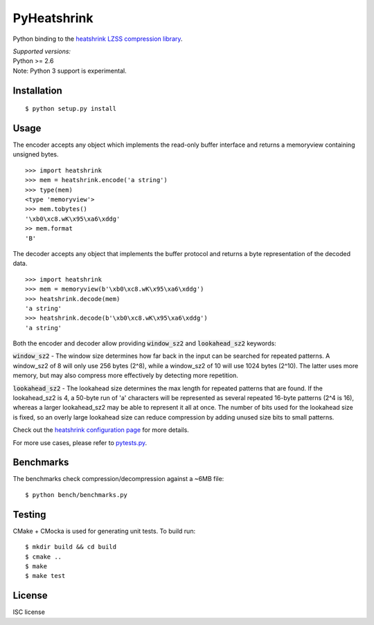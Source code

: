 PyHeatshrink
============

Python binding to the `heatshrink LZSS compression
library <https://github.com/atomicobject/heatshrink>`__.

| *Supported versions:*
| Python >= 2.6

| Note: Python 3 support is experimental.

Installation
------------

::

    $ python setup.py install

Usage
-----

The encoder accepts any object which implements the read-only buffer
interface and returns a memoryview containing unsigned bytes.

::

    >>> import heatshrink
    >>> mem = heatshrink.encode('a string')
    >>> type(mem)
    <type 'memoryview'>
    >>> mem.tobytes()
    '\xb0\xc8.wK\x95\xa6\xddg'
    >> mem.format
    'B'

The decoder accepts any object that implements the buffer protocol and
returns a byte representation of the decoded data.

::

    >>> import heatshrink
    >>> mem = memoryview(b'\xb0\xc8.wK\x95\xa6\xddg')
    >>> heatshrink.decode(mem)
    'a string'
    >>> heatshrink.decode(b'\xb0\xc8.wK\x95\xa6\xddg')
    'a string'

Both the encoder and decoder allow providing :code:`window_sz2` and :code:`lookahead_sz2` keywords:

:code:`window_sz2` - The window size determines how far back in the input can be searched for repeated patterns. A window_sz2 of 8 will only use 256 bytes (2^8), while a window_sz2 of 10 will use 1024 bytes (2^10). The latter uses more memory, but may also compress more effectively by detecting more repetition.

:code:`lookahead_sz2` - The lookahead size determines the max length for repeated patterns that are found. If the lookahead_sz2 is 4, a 50-byte run of 'a' characters will be represented as several repeated 16-byte patterns (2^4 is 16), whereas a larger lookahead_sz2 may be able to represent it all at once. The number of bits used for the lookahead size is fixed, so an overly large lookahead size can reduce compression by adding unused size bits to small patterns.


Check out the `heatshrink configuration page <https://github.com/atomicobject/heatshrink#configuration>`__ for more details.


For more use cases, please refer to `pytests.py <pytests.py>`__.

Benchmarks
----------

The benchmarks check compression/decompression against a ~6MB file:

::

   $ python bench/benchmarks.py

Testing
-------

CMake + CMocka is used for generating unit tests. To build run:

::

    $ mkdir build && cd build
    $ cmake ..
    $ make
    $ make test

License
-------

ISC license
